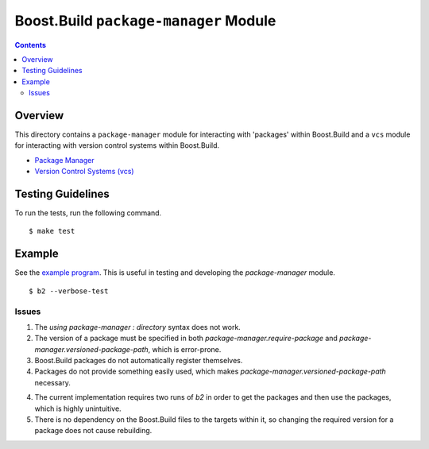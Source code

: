 Boost.Build ``package-manager`` Module
======================================

.. contents::

Overview
--------

This directory contains a ``package-manager`` module for interacting
with 'packages' within Boost.Build and a ``vcs`` module for
interacting with version control systems within Boost.Build.

- `Package Manager <package-manager.rst>`_
- `Version Control Systems (vcs) <vcs.rst>`_

Testing Guidelines
------------------

To run the tests, run the following command.

::

   $ make test

Example
-------

See the `example program <./example>`_.  This is useful in testing and
developing the `package-manager` module.

::

   $ b2 --verbose-test

Issues
~~~~~~

1. The `using package-manager : directory` syntax does not work.

2. The version of a package must be specified in both
   `package-manager.require-package` and
   `package-manager.versioned-package-path`, which is error-prone.

3. Boost.Build packages do not automatically register themselves.

4. Packages do not provide something easily used, which makes
   `package-manager.versioned-package-path` necessary.

4. The current implementation requires two runs of `b2` in order to
   get the packages and then use the packages, which is highly
   unintuitive.

5. There is no dependency on the Boost.Build files to the targets
   within it, so changing the required version for a package does not
   cause rebuilding.
